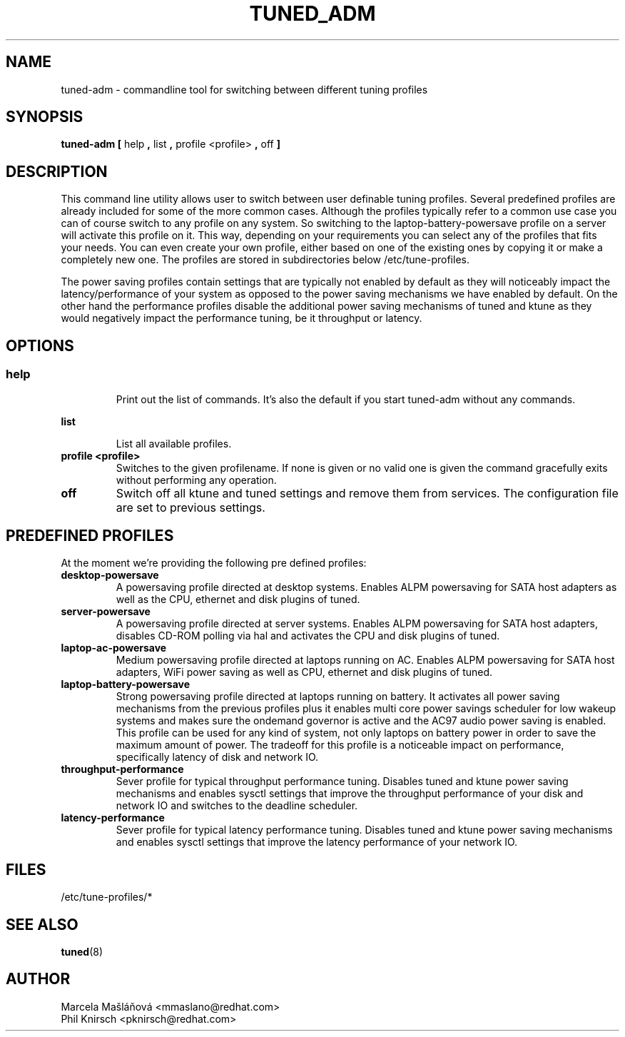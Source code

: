 .\"/* 
.\" * All rights reserved
.\" * Copyright (C) 2009 Red Hat, Inc.
.\" * Authors: Marcela Mašláňová, Phil Knirsch
.\" *
.\" * This program is free software; you can redistribute it and/or
.\" * modify it under the terms of the GNU General Public License
.\" * as published by the Free Software Foundation; either version 2
.\" * of the License, or (at your option) any later version.
.\" *
.\" * This program is distributed in the hope that it will be useful,
.\" * but WITHOUT ANY WARRANTY; without even the implied warranty of
.\" * MERCHANTABILITY or FITNESS FOR A PARTICULAR PURPOSE.  See the
.\" * GNU General Public License for more details.
.\" *
.\" * You should have received a copy of the GNU General Public License
.\" * along with this program; if not, write to the Free Software
.\" * Foundation, Inc., 51 Franklin Street, Fifth Floor, Boston, MA  02110-1301, USA.
.\" */
.\" 
.TH TUNED_ADM "1" "9 Jul 2009" "Linux Programmer's Manual"
.SH NAME
tuned-adm \- commandline tool for switching between different tuning profiles
.SH SYNOPSIS
.B tuned-adm 
.B 
.BR [ " help ", " list ", " profile <profile> ", " off " ]
.br
.SH DESCRIPTION
This command line utility allows user to switch between user definable tuning profiles. Several predefined profiles are already included for some of the more common cases. Although the profiles typically refer to a common use case you can of course switch to any profile on any system. So switching to the laptop-battery-powersave profile on a server will activate this profile on it. This way, depending on your requirements you can select any of the profiles that fits your needs. You can even create your own profile, either based on one of the existing ones by copying it or make a completely new one. The profiles are stored in subdirectories below /etc/tune-profiles.

The power saving profiles contain settings that are typically not enabled by default as they will noticeably impact the latency/performance of your system as opposed to the power saving mechanisms we have enabled by default. On the other hand the performance profiles disable the additional power saving mechanisms of tuned and ktune as they would negatively impact the performance tuning, be it throughput or latency.

.SH "OPTIONS"

.SS
.TP
.B help
Print out the list of commands. It's also the default if you start tuned-adm without any commands.

.TP
.B list
List all available profiles.

.TP
.B profile <profile>
Switches to the given profilename. If none is given or no valid one is given the command gracefully exits without performing any operation.

.TP
.B off
Switch off all ktune and tuned settings and remove them from services. The configuration file are 
set to previous settings.

.SH PREDEFINED PROFILES
At the moment we're providing the following pre defined profiles:

.TP
.BI "desktop-powersave"
A powersaving profile directed at desktop systems. Enables ALPM powersaving for SATA host adapters as well as the CPU, ethernet and disk plugins of tuned.

.TP
.BI server-powersave
A powersaving profile directed at server systems. Enables ALPM powersaving for SATA host adapters, disables CD-ROM polling via hal and activates the CPU and disk plugins of tuned.

.TP
.BI laptop-ac-powersave
Medium powersaving profile directed at laptops running on AC. Enables ALPM powersaving for SATA host adapters,  WiFi power saving as well as CPU, ethernet and disk plugins of tuned.

.TP
.BI laptop-battery-powersave
Strong powersaving profile directed at laptops running on battery. It activates all power saving mechanisms from the previous profiles plus it enables multi core power savings scheduler for low wakeup systems and makes sure the ondemand governor is active and the AC97 audio power saving is enabled. This profile can be used for any kind of system, not only laptops on battery power in order to save the maximum amount of power. The tradeoff for this profile is a noticeable impact on performance, specifically latency of disk and network IO. 

.TP
.BI throughput-performance
Sever profile for typical throughput performance tuning. Disables tuned and ktune power saving mechanisms and enables sysctl settings that improve the throughput performance of your disk and network IO and switches to the deadline scheduler.

.TP
.BI latency-performance
Sever profile for typical latency performance tuning. Disables tuned and ktune power saving mechanisms and enables sysctl settings that improve the latency performance of your network IO.

.SH "FILES"
.nf
/etc/tune-profiles/*

.SH "SEE ALSO"
.BR tuned (8)
.SH AUTHOR
.nf
Marcela Mašláňová <mmaslano@redhat.com>
Phil Knirsch <pknirsch@redhat.com>
